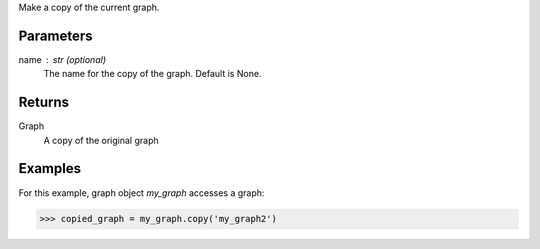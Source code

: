 Make a copy of the current graph.


Parameters
----------
name : str (optional)
    The name for the copy of the graph.
    Default is None.


Returns
-------
Graph
    A copy of the original graph


Examples
--------
For this example, graph object *my_graph* accesses a graph:

.. code::

    >>> copied_graph = my_graph.copy('my_graph2')



